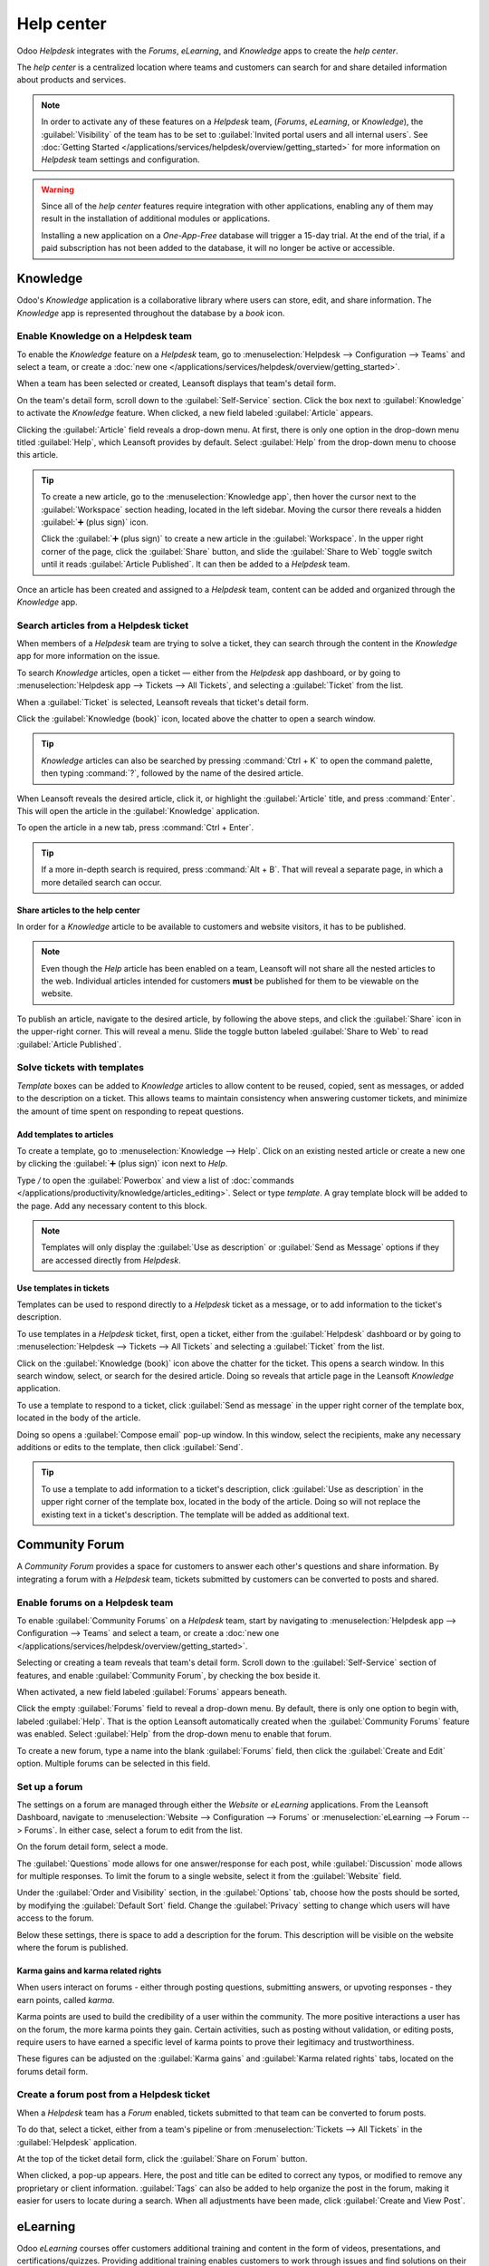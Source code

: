 ===========
Help center
===========

Odoo *Helpdesk* integrates with the *Forums*, *eLearning*, and *Knowledge* apps to create the *help
center*.

.. image:: help_center/help-center-enable-features.png
   :align: center
   :alt: Overview of the settings page of a team emphasizing the help center features.

The *help center* is a centralized location where teams and customers can search for and share
detailed information about products and services.

.. note::
   In order to activate any of these features on a *Helpdesk* team, (*Forums*, *eLearning*, or
   *Knowledge*), the :guilabel:`Visibility` of the team has to be set to :guilabel:`Invited portal
   users and all internal users`. See :doc:`Getting Started
   </applications/services/helpdesk/overview/getting_started>` for more information on *Helpdesk*
   team settings and configuration.

.. warning::
   Since all of the *help center* features require integration with other applications, enabling any
   of them may result in the installation of additional modules or applications.

   Installing a new application on a *One-App-Free* database will trigger a 15-day trial. At the end
   of the trial, if a paid subscription has not been added to the database, it will no longer be
   active or accessible.

Knowledge
=========

Odoo's *Knowledge* application is a collaborative library where users can store, edit, and share
information. The *Knowledge* app is represented throughout the database by a *book* icon.

.. image:: help_center/help-center-knowledge-book-icon.png
   :align: center
   :alt: View of a message in Helpdesk focusing on the Knowledge book icon.

Enable Knowledge on a Helpdesk team
-----------------------------------

To enable the *Knowledge* feature on a *Helpdesk* team, go to :menuselection:`Helpdesk -->
Configuration --> Teams` and select a team, or create a :doc:`new one
</applications/services/helpdesk/overview/getting_started>`.

When a team has been selected or created, Leansoft displays that team's detail form.

On the team's detail form, scroll down to the :guilabel:`Self-Service` section. Click the box next
to :guilabel:`Knowledge` to activate the *Knowledge* feature. When clicked, a new field labeled
:guilabel:`Article` appears.

Clicking the :guilabel:`Article` field reveals a drop-down menu. At first, there is only one option
in the drop-down menu titled :guilabel:`Help`, which Leansoft provides by default. Select
:guilabel:`Help` from the drop-down menu to choose this article.

.. tip::
   To create a new article, go to the :menuselection:`Knowledge app`, then hover the cursor next to
   the :guilabel:`Workspace` section heading, located in the left sidebar. Moving the cursor there
   reveals a hidden :guilabel:`➕ (plus sign)` icon.

   Click the :guilabel:`➕ (plus sign)` to create a new article in the :guilabel:`Workspace`. In the
   upper right corner of the page, click the :guilabel:`Share` button, and slide the
   :guilabel:`Share to Web` toggle switch until it reads :guilabel:`Article Published`. It can then
   be added to a *Helpdesk* team.

Once an article has been created and assigned to a *Helpdesk* team, content can be added and
organized through the *Knowledge* app.

.. seealso::
   :doc:`Editing Knowledge articles </applications/productivity/knowledge/articles_editing>`

Search articles from a Helpdesk ticket
--------------------------------------

When members of a *Helpdesk* team are trying to solve a ticket, they can search through the content
in the *Knowledge* app for more information on the issue.

To search *Knowledge* articles, open a ticket — either from the *Helpdesk* app dashboard, or by
going to :menuselection:`Helpdesk app --> Tickets --> All Tickets`, and selecting a
:guilabel:`Ticket` from the list.

When a :guilabel:`Ticket` is selected, Leansoft reveals that ticket's detail form.

Click the :guilabel:`Knowledge (book)` icon, located above the chatter to open a search window.

.. image:: help_center/help-center-knowledge-search.png
   :align: center
   :alt: View of knowledge search window from a helpdesk ticket.

.. tip::
   *Knowledge* articles can also be searched by pressing :command:`Ctrl + K` to open the command
   palette, then typing :command:`?`, followed by the name of the desired article.

When Leansoft reveals the desired article, click it, or highlight the :guilabel:`Article` title, and
press :command:`Enter`. This will open the article in the :guilabel:`Knowledge` application.

To open the article in a new tab, press :command:`Ctrl + Enter`.

.. tip::
   If a more in-depth search is required, press :command:`Alt + B`. That will reveal a separate
   page, in which a more detailed search can occur.

Share articles to the help center
~~~~~~~~~~~~~~~~~~~~~~~~~~~~~~~~~

In order for a *Knowledge* article to be available to customers and website visitors, it has to be
published.

.. note::
   Even though the *Help* article has been enabled on a team, Leansoft will not share all the nested
   articles to the web. Individual articles intended for customers **must** be published for them to
   be viewable on the website.

To publish an article, navigate to the desired article, by following the above steps, and click
the :guilabel:`Share` icon in the upper-right corner. This will reveal a menu. Slide the toggle
button labeled :guilabel:`Share to Web` to read :guilabel:`Article Published`.

.. image:: help_center/help-center-knowledge-sharing.png
   :align: center
   :alt: View of a knowledge article focused on sharing and publishing options.

Solve tickets with templates
----------------------------

*Template* boxes can be added to *Knowledge* articles to allow content to be reused, copied, sent as
messages, or added to the description on a ticket. This allows teams to maintain consistency when
answering customer tickets, and minimize the amount of time spent on responding to repeat questions.

Add templates to articles
~~~~~~~~~~~~~~~~~~~~~~~~~

To create a template, go to :menuselection:`Knowledge --> Help`. Click on an existing nested article
or create a new one by clicking the :guilabel:`➕ (plus sign)` icon next to *Help*.

Type `/` to open the :guilabel:`Powerbox` and view a list of :doc:`commands
</applications/productivity/knowledge/articles_editing>`. Select or type `template`. A gray template
block will be added to the page. Add any necessary content to this block.

.. image:: help_center/help-center-knowledge-template-options.png
   :align: center
   :alt: View of a template in knowledge with focus on send and copy options.

.. note::
   Templates will only display the :guilabel:`Use as description` or :guilabel:`Send as Message`
   options if they are accessed directly from *Helpdesk*.

Use templates in tickets
~~~~~~~~~~~~~~~~~~~~~~~~

Templates can be used to respond directly to a *Helpdesk* ticket as a message, or to add information
to the ticket's description.

To use templates in a *Helpdesk* ticket, first, open a ticket, either from the :guilabel:`Helpdesk`
dashboard or by going to :menuselection:`Helpdesk --> Tickets --> All Tickets` and selecting a
:guilabel:`Ticket` from the list.

Click on the :guilabel:`Knowledge (book)` icon above the chatter for the ticket. This opens a search
window. In this search window, select, or search for the desired article. Doing so reveals that
article page in the Leansoft *Knowledge* application.

To use a template to respond to a ticket, click :guilabel:`Send as message` in the upper right
corner of the template box, located in the body of the article.

Doing so opens a :guilabel:`Compose email` pop-up window. In this window, select the recipients,
make any necessary additions or edits to the template, then click :guilabel:`Send`.

.. tip::
   To use a template to add information to a ticket's description, click :guilabel:`Use as
   description` in the upper right corner of the template box, located in the body of the article.
   Doing so will not replace the existing text in a ticket's description. The template will be added
   as additional text.

Community Forum
===============

A *Community Forum* provides a space for customers to answer each other's questions and share
information. By integrating a forum with a *Helpdesk* team, tickets submitted by customers can be
converted to posts and shared.

Enable forums on a Helpdesk team
--------------------------------

To enable :guilabel:`Community Forums` on a *Helpdesk* team, start by navigating to
:menuselection:`Helpdesk app --> Configuration --> Teams` and select a team, or create a :doc:`new
one </applications/services/helpdesk/overview/getting_started>`.

Selecting or creating a team reveals that team's detail form. Scroll down to the
:guilabel:`Self-Service` section of features, and enable :guilabel:`Community Forum`, by checking
the box beside it.

When activated, a new field labeled :guilabel:`Forums` appears beneath.

Click the empty :guilabel:`Forums` field to reveal a drop-down menu. By default, there is only one
option to begin with, labeled :guilabel:`Help`. That is the option Leansoft automatically created when
the :guilabel:`Community Forums` feature was enabled. Select :guilabel:`Help` from the drop-down
menu to enable that forum.

To create a new forum, type a name into the blank :guilabel:`Forums` field, then click the
:guilabel:`Create and Edit` option. Multiple forums can be selected in this field.

Set up a forum
--------------

The settings on a forum are managed through either the *Website* or *eLearning* applications. From
the Leansoft Dashboard, navigate to :menuselection:`Website --> Configuration --> Forums` or
:menuselection:`eLearning --> Forum --> Forums`. In either case, select a forum to edit from the
list.

On the forum detail form, select a mode.

The :guilabel:`Questions` mode allows for one answer/response for each post, while
:guilabel:`Discussion` mode allows for multiple responses. To limit the forum to a single website,
select it from the :guilabel:`Website` field.

Under the :guilabel:`Order and Visibility` section, in the :guilabel:`Options` tab, choose how the
posts should be sorted, by modifying the :guilabel:`Default Sort` field. Change the
:guilabel:`Privacy` setting to change which users will have access to the forum.

Below these settings, there is space to add a description for the forum. This description will be
visible on the website where the forum is published.

.. image:: help_center/help-center-forum-settings.png
   :align: center
   :alt: Overview of a forum's settings page in Leansoft Helpdesk.

Karma gains and karma related rights
~~~~~~~~~~~~~~~~~~~~~~~~~~~~~~~~~~~~

When users interact on forums - either through posting questions, submitting answers, or upvoting
responses - they earn points, called *karma*.

Karma points are used to build the credibility of a user within the community. The more positive
interactions a user has on the forum, the more karma points they gain. Certain activities, such as
posting without validation, or editing posts, require users to have earned a specific level of karma
points to prove their legitimacy and trustworthiness.

These figures can be adjusted on the :guilabel:`Karma gains` and :guilabel:`Karma related rights`
tabs, located on the forums detail form.

.. tabs::

   .. tab:: Karma gains

      In the :guilabel:`Karma gains` tab, there are listed actions that will cause users to gain
      (or lose) karma points. Those actions are:

      - Asking a question
      - Question upvoted
      - Question downvoted
      - Answer upvoted
      - Answer downvoted
      - Accepting an answer
      - Answer accepted
      - Answer flagged

   .. tab:: Karma related rights

      In the :guilabel:`Karma related rights` tab, there are listed activities that users cannot
      complete, without having a specific level of karma points. Those activities are:

      - Ask questions
      - Answer questions
      - Upvote
      - Downvote
      - Edit own posts
      - Edit all posts
      - Close own posts
      - Close all posts
      - Delete own posts
      - Delete all posts
      - Nofollow links
      - Accept an answer on own question
      - Accept an answer to all questions
      - Editor features: image and links
      - Comment on own posts
      - Comment on all posts
      - Convert own answers to comments (and vice versa)
      - Convert all answers to comments (and vice versa)
      - Unlink own comments
      - Unlink all comments
      - Ask questions without validation
      - Flag a post as offensive
      - Moderate posts
      - Change question tags
      - Create new tags

Create a forum post from a Helpdesk ticket
------------------------------------------

When a *Helpdesk* team has a *Forum* enabled, tickets submitted to that team can be converted to
forum posts.

To do that, select a ticket, either from a team's pipeline or from :menuselection:`Tickets --> All
Tickets` in the :guilabel:`Helpdesk` application.

At the top of the ticket detail form, click the :guilabel:`Share on Forum` button.

.. image:: help_center/help-center-share-on-forum.png
   :align: center
   :alt: Overview of the Forums page of a website to show the available ones in Leansoft Helpdesk.

When clicked, a pop-up appears. Here, the post and title can be edited to correct any typos, or
modified to remove any proprietary or client information. :guilabel:`Tags` can also be added to
help organize the post in the forum, making it easier for users to locate during a search. When all
adjustments have been made, click :guilabel:`Create and View Post`.

eLearning
=========

Odoo *eLearning* courses offer customers additional training and content in the form of videos,
presentations, and certifications/quizzes. Providing additional training enables customers to work
through issues and find solutions on their own. They can also develop a deeper understanding of the
services and products they are using.

Enable eLearning courses on a Helpdesk team
-------------------------------------------

To enable *eLearning* courses on a *Helpdesk* team, go to :menuselection:`Helpdesk --> Configuration
--> Teams` and select a team, or create a :doc:`new one
</applications/services/helpdesk/overview/getting_started>`.

On the team's settings page, scroll to the :guilabel:`Self-Service` section, and check the box next
to :guilabel:`eLearning`. A new field will appear below, labeled :guilabel:`Courses`.

Click the empty field next to :guilabel:`Courses` beneath the :guilabel:`eLearning` feature to
reveal a drop-down menu. Select an available course from the drop-down menu, or type a title into
the field, and click :guilabel:`Create and edit` to create a new course from this page. Multiple
courses can be assigned to a single team.

Create an eLearning course
--------------------------

A new *eLearning* course can be created from the :guilabel:`Helpdesk` team's settings page, as in
the step above, or from the *eLearning* app.

To create a course directly through the *eLearning* application, navigate to
:menuselection:`eLearning --> New`. This reveals a blank course template that can be customized and
modified as needed.

On the course template page, add a :guilabel:`Course Title`, and below that, :guilabel:`Tags`.

Click on the :guilabel:`Options` tab. Under :guilabel:`Access Rights`, choose the :guilabel:`Enroll
Policy`. This determines which users will be allowed to take the course. Under :guilabel:`Display`,
choose the course :guilabel:`Type` and :guilabel:`Visibility`. The :guilabel:`Visibility` setting
determines whether the course will be available to public site visitors or members.

Add content to an eLearning course
~~~~~~~~~~~~~~~~~~~~~~~~~~~~~~~~~~

To add content to a course, click the :guilabel:`Content` tab and select :guilabel:`Add Content`.
Choose the :guilabel:`Content Type` from the drop-down menu and upload the file, or paste the link,
where instructed. Click :guilabel:`Save` when finished. Click :guilabel:`Add Section` to organize
the course in sections.

.. image:: help_center/help-center-elearning-course-contents-page.png
   :align: center
   :alt: View of a course being published for Leansoft Helpdesk.

.. note::
   In order to add a certification to a course, go to :menuselection:`eLearning --> Configuration
   --> Settings`, check the box labeled :guilabel:`Certifications`, and :guilabel:`Save` to activate
   the setting.

.. seealso::
   `Leansoft Tutorials: eLearning <https://leansoft.vn/slides/elearning-56>`_

Publish an eLearning course
---------------------------

To allow customers to enroll in a course, both the course and the contents need to be published.

If the course is published, but the contents of the course are not published, customers can enroll
in the course on the website, but they won't be able to view any of the course content. Knowing
this, it may be beneficial to publish the course first if the course contents are intended to be
released over time, such as classes with a weekly schedule.

To make the entire course available at once, each piece of course content must be published first,
then the course can be published.

To publish a course, choose a course from the *eLearning* dashboard. On the course template page,
click the :guilabel:`Go to Website` smart button.

This will reveal the front end of the course's web page. At the top of the course web page, move
the :guilabel:`Unpublished` toggle switch to :guilabel:`Published`.

Publish eLearning course contents from the back-end
~~~~~~~~~~~~~~~~~~~~~~~~~~~~~~~~~~~~~~~~~~~~~~~~~~~

To publish *eLearning* course content from the back-end, choose a course from the *eLearning*
dashboard. On the course template page, click the :guilabel:`Published Contents` smart button.

Doing so reveals a separate page displaying all the published content related to that course. Remove
the default :guilabel:`Published` filter from the search bar in the upper-right corner, to reveal
all the content related to the course - even the non-published content.

Click the :guilabel:`≣ (List View)` icon in the upper-right corner, directly beneath the search bar
to switch to list view.

While in :guilabel:`List View`, there is a checkbox on the far left of the screen, above the listed
courses, to the left of the :guilabel:`Title` column. When that checkbox is clicked, all the course
contents are selected at once.

With all the course content selected, double click any of the boxes in the :guilabel:`Is Published`
column. This reveals a pop-up window, asking for confirmation that all selected records are intended
to be published. Click :guilabel:`OK` to automatically publish all course content.

.. image:: help_center/help-center-elearning-publish-back-end.png
   :align: center
   :alt: View of a course contents being published in Leansoft Helpdesk back-end.
